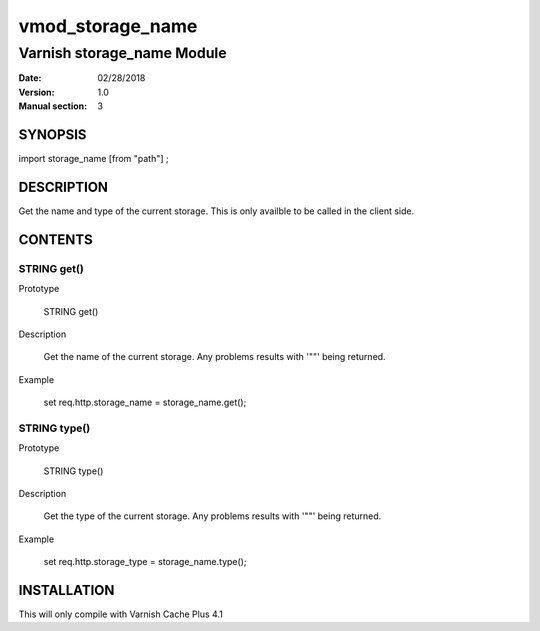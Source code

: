 ============
vmod_storage_name
============

----------------------
Varnish storage_name Module
----------------------

:Date: 02/28/2018
:Version: 1.0
:Manual section: 3

SYNOPSIS
========

import storage_name [from "path"] ;


DESCRIPTION
===========

Get the name and type of the current storage. This is only availble to be called
in the client side.

CONTENTS
========

STRING get()
------------

Prototype

  STRING get()

Description

  Get the name of the current storage. Any problems results with '""' being returned.

Example

  set req.http.storage_name = storage_name.get();

STRING type()
-------------

Prototype

  STRING type()

Description

  Get the type of the current storage. Any problems results with '""' being returned.

Example

  set req.http.storage_type = storage_name.type();


INSTALLATION
============

This will only compile with Varnish Cache Plus 4.1
